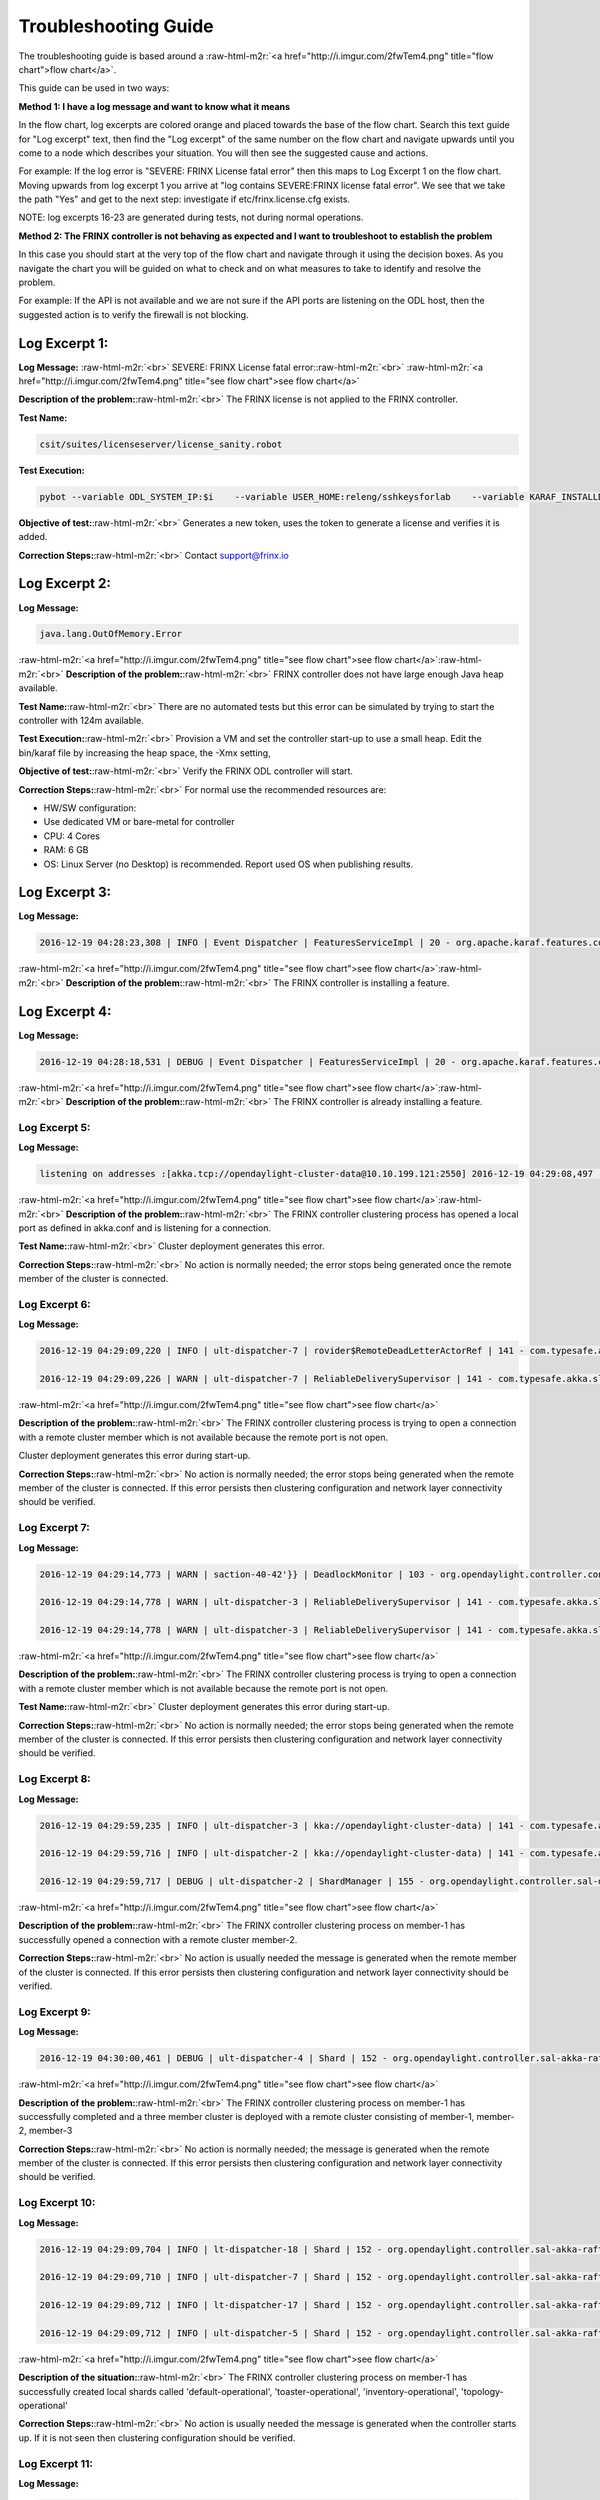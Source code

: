 .. role:: raw-html-m2r(raw)
   :format: html


Troubleshooting Guide
---------------------

The troubleshooting guide is based around a :raw-html-m2r:`<a href="http://i.imgur.com/2fwTem4.png" title="flow chart">flow chart</a>`.

This guide can be used in two ways:

**Method 1: I have a log message and want to know what it means**

In the flow chart, log excerpts are colored orange and placed towards the base of the flow chart. Search this text guide for "Log excerpt" text, then find the "Log excerpt" of the same number on the flow chart and navigate upwards until you come to a node which describes your situation. You will then see the suggested cause and actions.

For example: If the log error is "SEVERE: FRINX License fatal error" then this maps to Log Excerpt 1 on the flow chart. Moving upwards from log excerpt 1 you arrive at "log contains SEVERE:FRINX license fatal error". We see that we take the path "Yes" and get to the next step: investigate if etc/frinx.license.cfg exists.

NOTE: log excerpts 16-23 are generated during tests, not during normal operations.

**Method 2: The FRINX controller is not behaving as expected and I want to troubleshoot to establish the problem**

In this case you should start at the very top of the flow chart and navigate through it using the decision boxes. As you navigate the chart you will be guided on what to check and on what measures to take to identify and resolve the problem.

For example: If the API is not available and we are not sure if the API ports are listening on the ODL host, then the suggested action is to verify the firewall is not blocking.


.. raw:: html

   <!-- TOC START min:1 max:3 link:true update:true -->
   - [FRINX ODL Distribution: Troubleshooting Guide](#frinx-odl-distribution-troubleshooting-guide)
       - [Log Excerpt 1:](#log-excerpt-1)
       - [Log Excerpt 2:](#log-excerpt-2)
       - [Log Excerpt 3:](#log-excerpt-3)
       - [Log Excerpt 4:](#log-excerpt-4)
       - [Log Excerpt 5:](#log-excerpt-5)
       - [Log Excerpt 6:](#log-excerpt-6)
       - [Log Excerpt 7:](#log-excerpt-7)
       - [Log Excerpt 8:](#log-excerpt-8)
       - [Log Excerpt 9:](#log-excerpt-9)
       - [Log Excerpt 10:](#log-excerpt-10)
       - [Log Excerpt 11:](#log-excerpt-11)
       - [Log Excerpt 12:](#log-excerpt-12)
       - [Log Excerpt 13:](#log-excerpt-13)
       - [Log Excerpt 14:](#log-excerpt-14)
       - [Log Excerpt 15:](#log-excerpt-15)
       - [Log Excerpt 16:](#log-excerpt-16)
       - [Log Excerpt 17:](#log-excerpt-17)
       - [Log Excerpt 18:](#log-excerpt-18)
       - [Log Excerpt 19:](#log-excerpt-19)
       - [Log Excerpt 20:](#log-excerpt-20)
       - [Log Excerpt 21:](#log-excerpt-21)
       - [Log Excerpt 22:](#log-excerpt-22)
       - [Log Excerpt 23:](#log-excerpt-23)
       - [Log Excerpt 24:](#log-excerpt-24)

   <!-- TOC END -->



Log Excerpt 1:
~~~~~~~~~~~~~~

**Log Message:** :raw-html-m2r:`<br>`
SEVERE: FRINX License fatal error:\ :raw-html-m2r:`<br>`
:raw-html-m2r:`<a href="http://i.imgur.com/2fwTem4.png" title="see flow chart">see flow chart</a>`

**Description of the problem:**\ :raw-html-m2r:`<br>`
The FRINX license is not applied to the FRINX controller.

**Test Name:**

.. code-block::

   csit/suites/licenseserver/license_sanity.robot



**Test Execution:**

.. code-block::

   pybot --variable ODL_SYSTEM_IP:$i    --variable USER_HOME:releng/sshkeysforlab    --variable KARAF_INSTALLDIR:${KARAF_INSTALLDIR} --variable ODL_SYSTEM_USER:vagrant --variable ODL_SYSTEM_PROMPT:'$' --variable BUNDLEFOLDER:${BUNDLEFOLDER} --variable TIMEOUT:60  --variable REFRESH:5 ./csit/suites/licenseserver/license_sanity.robot`



**Objective of test:**\ :raw-html-m2r:`<br>`
Generates a new token, uses the token to generate a license and verifies it is added.

**Correction Steps:**\ :raw-html-m2r:`<br>`
Contact support@frinx.io

Log Excerpt 2:
~~~~~~~~~~~~~~

**Log Message:**

.. code-block::

   java.lang.OutOfMemory.Error



:raw-html-m2r:`<a href="http://i.imgur.com/2fwTem4.png" title="see flow chart">see flow chart</a>`\ :raw-html-m2r:`<br>`
**Description of the problem:**\ :raw-html-m2r:`<br>`
FRINX controller does not have large enough Java heap available.

**Test Name:**\ :raw-html-m2r:`<br>`
There are no automated tests but this error can be simulated by trying to start the controller with 124m available.

**Test Execution:**\ :raw-html-m2r:`<br>`
Provision a VM and set the controller start-up to use a small heap. Edit the bin/karaf file by increasing the heap space, the -Xmx setting,

**Objective of test:**\ :raw-html-m2r:`<br>`
Verify the FRINX ODL controller will start.

**Correction Steps:**\ :raw-html-m2r:`<br>`
For normal use the recommended resources are:


* HW/SW configuration:
* Use dedicated VM or bare-metal for controller
* CPU: 4 Cores
* RAM: 6 GB
* OS: Linux Server (no Desktop) is recommended. Report used OS when publishing results.

Log Excerpt 3:
~~~~~~~~~~~~~~

**Log Message:**

.. code-block::

   2016-12-19 04:28:23,308 | INFO | Event Dispatcher | FeaturesServiceImpl | 20 - org.apache.karaf.features.core - 3.0.3.13-frinxkaraf | Installing feature odl-config-all 0.4.4-Beryllium-SR4.4-frinxodl



:raw-html-m2r:`<a href="http://i.imgur.com/2fwTem4.png" title="see flow chart">see flow chart</a>`\ :raw-html-m2r:`<br>`
**Description of the problem:**\ :raw-html-m2r:`<br>`
The FRINX controller is installing a feature.

Log Excerpt 4:
~~~~~~~~~~~~~~

**Log Message:**

.. code-block::

   2016-12-19 04:28:18,531 | DEBUG | Event Dispatcher | FeaturesServiceImpl | 20 - org.apache.karaf.features.core - 3.0.3.13-frinxkaraf | Feature odl-yangtools-common with version 0.8.4-Beryllium-SR4.4-frinxodl is already being installed



:raw-html-m2r:`<a href="http://i.imgur.com/2fwTem4.png" title="see flow chart">see flow chart</a>`\ :raw-html-m2r:`<br>`
**Description of the problem:**\ :raw-html-m2r:`<br>`
The FRINX controller is already installing a feature.

Log Excerpt 5:
^^^^^^^^^^^^^^

**Log Message:**

.. code-block::

   listening on addresses :[akka.tcp://opendaylight-cluster-data@10.10.199.121:2550] 2016-12-19 04:29:08,497 | INFO | ult-dispatcher-6 | kka://opendaylight-cluster-data) | 141 - com.typesafe.akka.slf4j - 2.3.14 | Cluster Node [akka.tcp://opendaylight-cluster-data@10.10.199.121:2550] - Starting up...



:raw-html-m2r:`<a href="http://i.imgur.com/2fwTem4.png" title="see flow chart">see flow chart</a>`\ :raw-html-m2r:`<br>`
**Description of the problem:**\ :raw-html-m2r:`<br>`
The FRINX controller clustering process has opened a local port as defined in akka.conf and is listening for a connection.

**Test Name:**\ :raw-html-m2r:`<br>`
Cluster deployment generates this error.

**Correction Steps:**\ :raw-html-m2r:`<br>`
No action is normally needed; the error stops being generated once the remote member of the cluster is connected.

Log Excerpt 6:
^^^^^^^^^^^^^^

**Log Message:**

.. code-block::

   2016-12-19 04:29:09,220 | INFO | ult-dispatcher-7 | rovider$RemoteDeadLetterActorRef | 141 - com.typesafe.akka.slf4j - 2.3.14 | Message [akka.cluster.InternalClusterAction$InitJoin$] from Actor[akka://opendaylight-cluster-data/system/cluster/core/daemon/firstSeedNodeProcess-1###1308405232] to Actor[akka://opendaylight-cluster-data/deadLetters] was not delivered. [1] dead letters encountered. This logging can be turned off or adjusted with configuration settings 'akka.log-dead-letters' and 'akka.log-dead-letters-during-shutdown'.

   2016-12-19 04:29:09,226 | WARN | ult-dispatcher-7 | ReliableDeliverySupervisor | 141 - com.typesafe.akka.slf4j - 2.3.14 | Association with remote system [akka.tcp://opendaylight-cluster-data@10.10.199.150:2550] has failed, address is now gated for [5000] ms. Reason: [Association failed with [akka.tcp://opendaylight-cluster-data@10.10.199.150:2550]] Caused by: [Connection refused: /10.10.199.150:2550]



:raw-html-m2r:`<a href="http://i.imgur.com/2fwTem4.png" title="see flow chart">see flow chart</a>`

**Description of the problem:**\ :raw-html-m2r:`<br>`
The FRINX controller clustering process is trying to open a connection with a remote cluster member which is not available because the remote port is not open.

Cluster deployment generates this error during start-up.

**Correction Steps:**\ :raw-html-m2r:`<br>`
No action is normally needed; the error stops being generated when the remote member of the cluster is connected. If this error persists then clustering configuration and network layer connectivity should be verified.

Log Excerpt 7:
^^^^^^^^^^^^^^

**Log Message:**

.. code-block::

   2016-12-19 04:29:14,773 | WARN | saction-40-42'}} | DeadlockMonitor | 103 - org.opendaylight.controller.config-manager - 0.4.4.Beryllium-SR4_4-frinxodl | ModuleIdentifier{factoryName='cluster-admin-provider', instanceName='cluster-admin-provider'} did not finish after 9976 ms

   2016-12-19 04:29:14,778 | WARN | ult-dispatcher-3 | ReliableDeliverySupervisor | 141 - com.typesafe.akka.slf4j - 2.3.14 | Association with remote system [akka.tcp://opendaylight-cluster-data@10.10.199.202:2550] has failed, address is now gated for [5000] ms. Reason: [Association failed with [akka.tcp://opendaylight-cluster-data@10.10.199.202:2550]] Caused by: [Connection refused: /10.10.199.202:2550]

   2016-12-19 04:29:14,778 | WARN | ult-dispatcher-3 | ReliableDeliverySupervisor | 141 - com.typesafe.akka.slf4j - 2.3.14 | Association with remote system [akka.tcp://opendaylight-cluster-data@10.10.199.150:2550] has failed, address is now gated for [5000] ms. Reason: [Association failed with [akka.tcp://opendaylight-cluster-data@10.10.199.150:2550]] Caused by: [Connection refused: /10.10.199.150:2550] **Description of the problem: **



:raw-html-m2r:`<a href="http://i.imgur.com/2fwTem4.png" title="see flow chart">see flow chart</a>`

**Description of the problem:**\ :raw-html-m2r:`<br>`
The FRINX controller clustering process is trying to open a connection with a remote cluster member which is not available because the remote port is not open.

**Test Name:**\ :raw-html-m2r:`<br>`
Cluster deployment generates this error during start-up.

**Correction Steps:**\ :raw-html-m2r:`<br>`
No action is normally needed; the error stops being generated when the remote member of the cluster is connected. If this error persists then clustering configuration and network layer connectivity should be verified.

Log Excerpt 8:
^^^^^^^^^^^^^^

**Log Message:**

.. code-block::

   2016-12-19 04:29:59,235 | INFO | ult-dispatcher-3 | kka://opendaylight-cluster-data) | 141 - com.typesafe.akka.slf4j - 2.3.14 | Cluster Node [akka.tcp://opendaylight-cluster-data@10.10.199.121:2550] - Node [akka.tcp://opendaylight-cluster-data@10.10.199.202:2550] is JOINING, roles [member-2]

   2016-12-19 04:29:59,716 | INFO | ult-dispatcher-2 | kka://opendaylight-cluster-data) | 141 - com.typesafe.akka.slf4j - 2.3.14 | Cluster Node [akka.tcp://opendaylight-cluster-data@10.10.199.121:2550] - Leader is moving node [akka.tcp://opendaylight-cluster-data@10.10.199.202:2550] to [Up]

   2016-12-19 04:29:59,717 | DEBUG | ult-dispatcher-2 | ShardManager | 155 - org.opendaylight.controller.sal-distributed-datastore - 1.3.4.Beryllium-SR4_4-frinxodl | shard-manager-operational: Received MemberUp: memberName: member-2, address: akka.tcp://opendaylight-cluster-data@10.10.199.202:2550 **Description of the problem: **



:raw-html-m2r:`<a href="http://i.imgur.com/2fwTem4.png" title="see flow chart">see flow chart</a>`

**Description of the problem:**\ :raw-html-m2r:`<br>`
The FRINX controller clustering process on member-1 has successfully opened a connection with a remote cluster member-2.

**Correction Steps:**\ :raw-html-m2r:`<br>`
No action is usually needed the message is generated when the remote member of the cluster is connected. If this error persists then clustering configuration and network layer connectivity should be verified.

Log Excerpt 9:
^^^^^^^^^^^^^^

**Log Message:**

.. code-block::

   2016-12-19 04:30:00,461 | DEBUG | ult-dispatcher-4 | Shard | 152 - org.opendaylight.controller.sal-akka-raft - 1.3.4.Beryllium-SR4_4-frinxodl | member-1-shard-default-operational (Leader): Election: Leader has following peers: [member-3-shard-default-operational, member-2-shard-default-operational]



:raw-html-m2r:`<a href="http://i.imgur.com/2fwTem4.png" title="see flow chart">see flow chart</a>`

**Description of the problem:**\ :raw-html-m2r:`<br>`
The FRINX controller clustering process on member-1 has successfully completed and a three member cluster is deployed with a remote cluster consisting of member-1, member-2, member-3

**Correction Steps:**\ :raw-html-m2r:`<br>`
No action is normally needed; the message is generated when the remote member of the cluster is connected. If this error persists then clustering configuration and network layer connectivity should be verified.

Log Excerpt 10:
^^^^^^^^^^^^^^^

**Log Message:**

.. code-block::

   2016-12-19 04:29:09,704 | INFO | lt-dispatcher-18 | Shard | 152 - org.opendaylight.controller.sal-akka-raft - 1.3.4.Beryllium-SR4_4-frinxodl | Shard created : member-1-shard-default-operational, persistent : false

   2016-12-19 04:29:09,710 | INFO | ult-dispatcher-7 | Shard | 152 - org.opendaylight.controller.sal-akka-raft - 1.3.4.Beryllium-SR4_4-frinxodl | Shard created : member-1-shard-toaster-operational, persistent : false

   2016-12-19 04:29:09,712 | INFO | lt-dispatcher-17 | Shard | 152 - org.opendaylight.controller.sal-akka-raft - 1.3.4.Beryllium-SR4_4-frinxodl | Shard created : member-1-shard-inventory-operational, persistent : false

   2016-12-19 04:29:09,712 | INFO | ult-dispatcher-5 | Shard | 152 - org.opendaylight.controller.sal-akka-raft - 1.3.4.Beryllium-SR4_4-frinxodl | Shard created : member-1-shard-topology-operational, persistent : false



:raw-html-m2r:`<a href="http://i.imgur.com/2fwTem4.png" title="see flow chart">see flow chart</a>`

**Description of the situation:**\ :raw-html-m2r:`<br>`
The FRINX controller clustering process on member-1 has successfully created local shards called 'default-operational', 'toaster-operational', 'inventory-operational', 'topology-operational'

**Correction Steps:**\ :raw-html-m2r:`<br>`
No action is usually needed the message is generated when the controller starts up. If it is not seen then clustering configuration should be verified.

Log Excerpt 11:
^^^^^^^^^^^^^^^

**Log Message:**

.. code-block::

   2016-12-19 04:30:00,462 | INFO | ult-dispatcher-4 | ShardManager | 155 - org.opendaylight.controller.sal-distributed-datastore - 1.3.4.Beryllium-SR4_4-frinxodl | shard-manager-operational: All Shards are ready - data store operational is ready, available count is 1



:raw-html-m2r:`<a href="http://i.imgur.com/2fwTem4.png" title="see flow chart">see flow chart</a>`

**Description of the situation:**\ :raw-html-m2r:`<br>`
The FRINX controller clustering process on member-1 has successfully created local shards and registered them in the operational datastore.

**Test Name:**\ :raw-html-m2r:`<br>`
There is no test specifically for this message; cluster deployment generates this log message during start-up of the 3-node cluster.

**Correction Steps:**\ :raw-html-m2r:`<br>`
No action is usually needed the message is generated when the controller starts up. If it is not seen then clustering configuration should be verified.

Log Excerpt 12:
^^^^^^^^^^^^^^^

**Log Message:**

.. code-block::

   2016-12-19 04:30:10,745 | INFO | ult-dispatcher-2 | ShardManager | 155 - org.opendaylight.controller.sal-distributed-datastore - 1.3.4.Beryllium-SR4_4-frinxodl | shard-manager-config: All Shards are ready - data store config is ready, available count is 1



:raw-html-m2r:`<a href="http://i.imgur.com/2fwTem4.png" title="see flow chart">see flow chart</a>`

**Description of the situation:**\ :raw-html-m2r:`<br>`
The FRINX controller clustering process on member-1 has successfully created local shards and registered them in the configurational datastore.

**Correction Steps:**\ :raw-html-m2r:`<br>`
The message is generated when the controller starts up. If it is not seen then clustering configuration should be verified.

Log Excerpt 13:
^^^^^^^^^^^^^^^

**Log Message:**

.. code-block::

   2016-11-08 08:02:46,399 | WARN | ult-dispatcher-5 | ClusterCoreDaemon | 148 - com.typesafe.akka.slf4j - 2.3.14 | Cluster Node [akka.tcp://opendaylight-cluster-data@10.10.199.243:2550] - Marking node(s) as UNREACHABLE [Member(address = akka.tcp://opendaylight-cluster-data@10.10.199.220:2550, status = Up)]

   2016-11-08 08:02:46,400 | DEBUG | ult-dispatcher-5 | ShardManager | 162 - org.opendaylight.controller.sal-distributed-datastore - 1.3.4.Beryllium-SR4_2-frinxodl-SNAPSHOT | Received UnreachableMember: memberName member-3, address: akka.tcp://opendaylight-cluster-data@10.10.199.220:2550

   2016-11-08 08:02:46,400 | DEBUG | ult-dispatcher-5 | ShardManager | 162 - org.opendaylight.controller.sal-distributed-datastore - 1.3.4.Beryllium-SR4_2-frinxodl-SNAPSHOT | Marking Leader member-3-shard-default-operational as unavailable.

   2016-11-08 08:02:46,400 | DEBUG | ult-dispatcher-5 | ShardManager | 162 - org.opendaylight.controller.sal-distributed-datastore - 1.3.4.Beryllium-SR4_2-frinxodl-SNAPSHOT | Received UnreachableMember: memberName member-3, address: akka.tcp://opendaylight-cluster-data@10.10.199.220:2550

   2016-11-08 08:02:46,400 | INFO | ult-dispatcher-5 | EntityOwnershipShard | 159 - org.opendaylight.controller.sal-akka-raft - 1.3.4.Beryllium-SR4_2-frinxodl-SNAPSHOT | member-1-shard-entity-ownership-operational: onPeerDown: PeerDown [memberName=member-3, peerId=member-3-shard-entity-ownership-operational]

   2016-11-08 08:02:46,473 | WARN | ult-dispatcher-4 | ReliableDeliverySupervisor | 148 - com.typesafe.akka.slf4j - 2.3.14 | Association with remote system [akka.tcp://opendaylight-cluster-data@10.10.199.220:2550] has failed, address is now gated for [5000] ms. Reason: [Association failed with [akka.tcp://opendaylight-cluster-data@10.10.199.220:2550]] Caused by: [Connection refused: /10.10.199.220:2550]



:raw-html-m2r:`<a href="http://i.imgur.com/2fwTem4.png" title="see flow chart">see flow chart</a>`

**Description of the situation:**\ :raw-html-m2r:`<br>`
The FRINX controller on member-1 has detected that the member-3 has become unavailable.

**Test Name:**\ :raw-html-m2r:`<br>`
This message is generated in many isolation tests and network errors.

csit/suites/netconf/single_node/netopeer.robot

**Test Execution:**

.. code-block::

       pybot -x junit.xml --removekeywords wuks  -v \
       BUNDLEFOLDER:${BUNDLEFOLDER} -v WORKSPACE:${WORKSPACE} -v BUNDLE_URL: -v \
       JAVA_HOME:${JAVA_HOME} -v NEXUSURL_PREFIX: -v JDKVERSION:${JDKVERSION} -v \
       ODL_STREAM:${ODL_STREAM} -v CONTROLLER:${ODL_SYSTEM_1_IP} -v \
       CONTROLLER1:${ODL_SYSTEM_2_IP} -v CONTROLLER2:${ODL_SYSTEM_3_IP} -v \
       ODL_SYSTEM_IP:${ODL_SYSTEM_1_IP} -v ODL_SYSTEM_1_IP:${ODL_SYSTEM_1_IP} -v \
       ODL_SYSTEM_2_IP:${ODL_SYSTEM_2_IP} -v ODL_SYSTEM_3_IP:${ODL_SYSTEM_3_IP} -v \
       NUM_ODL_SYSTEM:${NUM_ODL_SYSTEM} -v CONTROLLER_USER:${CONTROLLER_USER} -v \
       ODL_SYSTEM_USER:${ODL_SYSTEM_USER} -v TOOLS_SYSTEM_IP:${TOOLS_SYSTEM_IP} -v \
       TOOLS_SYSTEM_1_IP:${TOOLS_SYSTEM_IP} -v NUM_TOOLS_SYSTEM:${NUM_TOOLS_SYSTEM} \
       -v TOOLS_SYSTEM_USER:${TOOLS_SYSTEM_USER} -v MININET:${TOOLS_SYSTEM_IP} -v MININET1: \
       -v MININET2: -v MININET_USER:${MININET_USER} -v USER_HOME:${USER_HOME} -v \
       ODL_SYSTEM_PROMPT:'$' -v USE_NETCONF_CONNECTOR:${USE_NETCONF_CONNECTOR} -v  \
       BUNDLE_URL:${BUNDLE_URL} -v ODL_HOST:${ODL_SYSTEM_1_IP} -v ODL_HOST_2:${ODL_SYSTEM_2_IP} -v  ODL_HOST_3:${ODL_SYSTEM_3_IP} -v \
       TOOLS_SYSTEM_PROMPT:'$' -v \
       BINARY_REPOSITORY_USER:${BINARY_REPOSITORY_USER} -v \
       BINARY_REPOSITORY_PASSWORD:${BINARY_REPOSITORY_PASSWORD} \
       csit/suites/netconf/single_node/netopeer.robot



**Objective of test:**\ :raw-html-m2r:`<br>`
Verify that a FRINX controller 3 member cluster can recover from an outage of one node.

**Correction Steps:**\ :raw-html-m2r:`<br>`
If a member is down, in this example it is member-3 at '10.10.199.220' then use the troubleshooting chart to investigate (start at the top).

Log Excerpt 14:
^^^^^^^^^^^^^^^

**Log Message:**

.. code-block::

   2016-11-08 08:03:30,525 | INFO | lt-dispatcher-17 | kka://opendaylight-cluster-data) | 148 - com.typesafe.akka.slf4j - 2.3.14 | Cluster Node [akka.tcp://opendaylight-cluster-data@10.10.199.243:2550] - Node [akka.tcp://opendaylight-cluster-data@10.10.199.220:2550] is JOINING, roles [member-3]

   2016-11-08 08:03:31,110 | INFO | ult-dispatcher-2 | Shard | 159 - org.opendaylight.controller.sal-akka-raft - 1.3.4.Beryllium-SR4_2-frinxodl-SNAPSHOT | member-1-shard-default-operational: Initiating snapshot capture CaptureSnapshot [lastAppliedIndex=2, lastAppliedTerm=1, lastIndex=2, lastTerm=1, installSnapshotInitiated=true, replicatedToAllIndex=-1, replicatedToAllTerm=-1, unAppliedEntries size=0] to install on member-3-shard-default-operational



:raw-html-m2r:`<a href="http://i.imgur.com/2fwTem4.png" title="see flow chart">see flow chart</a>`

**Description of the situation:**\ :raw-html-m2r:`<br>`
The FRINX controller on member-1 has detected that the member-3 has become available after an outage.

**Test Name:**\ :raw-html-m2r:`<br>`
This message is generated in many isolation tests and network errors. The tests suites are located in the folder:

csit/suites/netconf/clustering

**Test Execution:**

.. code-block::

   BUNDLEFOLDER:${BUNDLEFOLDER} -v WORKSPACE:${WORKSPACE} -v BUNDLE_URL: -v JAVA_HOME:${JAVA_HOME} -v NEXUSURL_PREFIX: -v JDKVERSION:${JDKVERSION} -v ODL_STREAM:${ODL_STREAM} -v CONTROLLER:${ODL_SYSTEM_1_IP} -v CONTROLLER1:${ODL_SYSTEM_2_IP} -v CONTROLLER2:${ODL_SYSTEM_3_IP} -v ODL_SYSTEM_IP:${ODL_SYSTEM_1_IP} -v ODL_SYSTEM_1_IP:${ODL_SYSTEM_1_IP} -v ODL_SYSTEM_2_IP:${ODL_SYSTEM_2_IP} -v ODL_SYSTEM_3_IP:${ODL_SYSTEM_3_IP} -v NUM_ODL_SYSTEM:${NUM_ODL_SYSTEM} -v CONTROLLER_USER:${CONTROLLER_USER} -v ODL_SYSTEM_USER:${ODL_SYSTEM_USER} -v TOOLS_SYSTEM_IP:${TOOLS_SYSTEM_IP} -v TOOLS_SYSTEM_1_IP:${TOOLS_SYSTEM_IP} -v NUM_TOOLS_SYSTEM:${NUM_TOOLS_SYSTEM} -v TOOLS_SYSTEM_USER:${TOOLS_SYSTEM_USER} -v MININET:${TOOLS_SYSTEM_IP} -v MININET1: -v MININET2: -v MININET_USER:${MININET_USER} -v USER_HOME:${USER_HOME} -v ODL_SYSTEM_PROMPT:'$' -v USE_NETCONF_CONNECTOR:${USE_NETCONF_CONNECTOR} -v BUNDLE_URL:${BUNDLE_URL} -v ODL_HOST:${ODL_SYSTEM_1_IP} -v ODL_HOST_2:${ODL_SYSTEM_2_IP} -v ODL_HOST_3:${ODL_SYSTEM_3_IP} -v TOOLS_SYSTEM_PROMPT:'$' -v BINARY_REPOSITORY_USER:${BINARY_REPOSITORY_USER} -v BINARY_REPOSITORY_PASSWORD:${BINARY_REPOSITORY_PASSWORD} csit/suites/netconf/clustering/netopeer_for_cluster.robot



**Objective of test:**\ :raw-html-m2r:`<br>`
Verify that a netconf connection between a netopeer device a FRINX ODL controller 3 member cluster can recover from an outage of one node.

**Correction Steps:**\ :raw-html-m2r:`<br>`
If a member was down and has recovered, investigate the system logs of the machine hosting OLD to confirm that the outage was intended.

Log Excerpt 15:
^^^^^^^^^^^^^^^

**Log Message:**

.. code-block::

   2016-12-20 13:39:25,377 | DEBUG | on-dispatcher-44 | taTreeNotificationPublisherActor | 151 - org.opendaylight.controller.sal-clustering-commons - 1.3.4.Beryllium-SR4_4-frinxodl | member-2-shard-car-config: Elapsed time for generation of change events for member-2-shard-car-config-DCL-publisher: 180.1 μs



:raw-html-m2r:`<a href="http://i.imgur.com/2fwTem4.png" title="see flow chart">see flow chart</a>`

**Description of the situation:**\ :raw-html-m2r:`<br>`
Test suites are run to verify cluster operation. The files akka.conf, modules.conf and modules-shards.conf must be updated first.

**Test Names:**\ :raw-html-m2r:`<br>`
/csit/suites/controller/Clustering_Datastore/cluster_ready.robot\ :raw-html-m2r:`<br>`
/csit/suites/controller/Clustering_Datastore/car_failover_crud.robot

**Test Execution:**

.. code-block::

       pybot --removekeywords wuks -c critical -v BUNDLEFOLDER:distribution-karaf-1.4.1.frinx -v WORKSPACE:/tmp/frinx -v BUNDLE_URL: -v JAVA_HOME:/opt/jdk1.8.0_65 -v NEXUSURL_PREFIX: -v JDKVERSION:1.8.0_65 -v ODL_STREAM:beryllium -v CONTROLLER:10.10.199.245 -v CONTROLLER1:10.10.199.131 -v CONTROLLER2:10.10.199.21 -v ODL_SYSTEM_IP:10.10.199.245 -v ODL_SYSTEM_1_IP:10.10.199.245 -v ODL_SYSTEM_2_IP:10.10.199.131 -v ODL_SYSTEM_3_IP:10.10.199.21 -v NUM_ODL_SYSTEM:3 -v CONTROLLER_USER:vagrant -v ODL_SYSTEM_USER:vagrant -v TOOLS_SYSTEM_IP:10.10.199.38 -v TOOLS_SYSTEM_1_IP:10.10.199.38 -v NUM_TOOLS_SYSTEM:1 -v TOOLS_SYSTEM_USER:vagrant -v MININET:10.10.199.38 -v MININET1: -v MININET2: -v MININET_USER: -v USER_HOME:releng/sshkeysforlab/ -v USE_NETCONF_CONNECTOR:True -v 'ODL_SYSTEM_PROMPT:$' -v BUNDLE_URL:https://artifactory.frinx.io/artifactory/frinx-releases/org/opendaylight/ -v UPSTREAM_ODL_VERSION:1.0.3-Beryllium-SR3.1-frinxodl -v 'TOOLS_SYSTEM_PROMPT:$' -v BINARY_REPOSITORY_USER:robotuser -v BINARY_REPOSITORY_PASSWORD:f04lyLJsHnWMw1Yb91G2 -v NEXUS_FALLBACK_URL:HTTPS://ARTIFACTORY.FRINX.IO/ARTIFACTORY/FRINX-SNAPSHOTS/ORG/OPENDAYLIGHT/ -v USER_HOME:releng/sshkeysforlab/ --xunit xunit.xml csit/suites/controller/Clustering_Datastore/car_failover_crud.robot



**Objective of test:**\ :raw-html-m2r:`<br>`
Verifies that the cluster is ready to run further tests. Suite mixing basic operations with restart of car Leader. This test kills the current leader of the "car" shard and then executes CRD operations on the new leader and a new follower. The killed member is brought back.

**Correction Steps:**\ :raw-html-m2r:`<br>`
Failure of these test suites indicates that clustering functionality is impaired. Verify the test setup and test environment are correctly configured then raise a bug report.

Log Excerpt 16:
^^^^^^^^^^^^^^^

**Log Message:**

.. code-block::

   2016-12-20 13:54:12,963 | DEBUG | qtp1600092363-62 | TransactionProxy | 155 - org.opendaylight.controller.sal-distributed-datastore - 1.3.4.Beryllium-SR4_4-frinxodl | Tx member-1-txn-3-1482260052963 DataExists /(urn:opendaylight:params:xml:ns:yang:controller:config:sal-clustering-it:car?revision=2014-08-18)cars

   2016-12-20 13:54:12,963 | DEBUG | qtp1600092363-62 | bstractTransactionContextFactory | 155 - org.opendaylight.controller.sal-distributed-datastore - 1.3.4.Beryllium-SR4_4-frinxodl | Tx member-1-txn-3-1482260052963: Found primary ActorSelection[Anchor(akka://opendaylight-cluster-data/), Path(/user/shardmanager-config/member-1-shard-car-config###1945916102)] for shard car

   2016-12-20 13:54:12,963 | DEBUG | qtp1600092363-62 | bstractTransactionContextFactory | 155 - org.opendaylight.controller.sal-distributed-datastore - 1.3.4.Beryllium-SR4_4-frinxodl | Tx member-1-txn-3-1482260052963 - Creating local component for shard car using factory org.opendaylight.controller.cluster.datastore.LocalTransactionFactoryImpl@4019a911

   2016-12-20 13:54:12,965 | DEBUG | qtp1600092363-62 | TransactionProxy | 155 - org.opendaylight.controller.sal-distributed-datastore - 1.3.4.Beryllium-SR4_4-frinxodl | Tx member-1-txn-3-1482260052963 executeModification DeleteModification /(urn:opendaylight:params:xml:ns:yang:controller:config:sal-clustering-it:car?revision=2014-08-18)cars

   2016-12-20 13:54:12,965 | DEBUG | qtp1600092363-62 | TransactionProxy | 155 - org.opendaylight.controller.sal-distributed-datastore - 1.3.4.Beryllium-SR4_4-frinxodl | Tx member-1-txn-3-1482260052963 Readying 1 components for commit

   2016-12-20 13:54:12,965 | DEBUG | qtp1600092363-62 | TransactionProxy | 155 - org.opendaylight.controller.sal-distributed-datastore - 1.3.4.Beryllium-SR4_4-frinxodl | Tx member-1-txn-3-1482260052963 Readying transaction for shard car

   2016-12-20 13:54:12,965 | DEBUG | qtp1600092363-62 | AbstractTransactionContext | 155 - org.opendaylight.controller.sal-distributed-datastore - 1.3.4.Beryllium-SR4_4-frinxodl | Total modifications on Tx member-1-txn-3-1482260052963 = [ 1 ]



:raw-html-m2r:`<a href="http://i.imgur.com/2fwTem4.png" title="see flow chart">see flow chart</a>`

**Description of the situation:**\ :raw-html-m2r:`<br>`
Test suites are run to verify cluster operation. The files akka.conf, modules.conf and modules-shards.conf must be updated first.

**Test Names:**\ :raw-html-m2r:`<br>`
/csit/suites/controller/Clustering_Datastore/cluster_ready.robot\ :raw-html-m2r:`<br>`
/csit/suites/controller/Clustering_Datastore/car_persistence_recovery.robot

**Test Execution:**

.. code-block::

       pybot --removekeywords wuks -c critical -v BUNDLEFOLDER:distribution-karaf-1.4.1.frinx -v WORKSPACE:/tmp/frinx -v BUNDLE_URL: -v JAVA_HOME:/opt/jdk1.8.0_65 -v NEXUSURL_PREFIX: -v JDKVERSION:1.8.0_65 -v ODL_STREAM:beryllium -v CONTROLLER:10.10.199.245 -v CONTROLLER1:10.10.199.131 -v CONTROLLER2:10.10.199.21 -v ODL_SYSTEM_IP:10.10.199.245 -v ODL_SYSTEM_1_IP:10.10.199.245 -v ODL_SYSTEM_2_IP:10.10.199.131 -v ODL_SYSTEM_3_IP:10.10.199.21 -v NUM_ODL_SYSTEM:3 -v CONTROLLER_USER:vagrant -v ODL_SYSTEM_USER:vagrant -v TOOLS_SYSTEM_IP:10.10.199.38 -v TOOLS_SYSTEM_1_IP:10.10.199.38 -v NUM_TOOLS_SYSTEM:1 -v TOOLS_SYSTEM_USER:vagrant -v MININET:10.10.199.38 -v MININET1: -v MININET2: -v MININET_USER: -v USER_HOME:releng/sshkeysforlab/ -v USE_NETCONF_CONNECTOR:True -v 'ODL_SYSTEM_PROMPT:$' -v BUNDLE_URL:https://artifactory.frinx.io/artifactory/frinx-releases/org/opendaylight/ -v UPSTREAM_ODL_VERSION:1.0.3-Beryllium-SR3.1-frinxodl -v 'TOOLS_SYSTEM_PROMPT:$' -v BINARY_REPOSITORY_USER:robotuser -v BINARY_REPOSITORY_PASSWORD:f04lyLJsHnWMw1Yb91G2 -v NEXUS_FALLBACK_URL:HTTPS://ARTIFACTORY.FRINX.IO/ARTIFACTORY/FRINX-SNAPSHOTS/ORG/OPENDAYLIGHT/ -v USER_HOME:releng/sshkeysforlab/ --xunit xunit.xml csit/suites/controller/Clustering_Datastore/car_persistence_recovery.robot



**Objective of test:**\ :raw-html-m2r:`<br>`
Verifies that the cluster is ready to run further tests. This test restarts all controllers to verify recovery of car data from persistence

**Correction Steps:**\ :raw-html-m2r:`<br>`
Failure of these test suites indicates that clustering functionality is impaired. Verify the test setup and test environment are correctly configured then raise a bug report.

Log Excerpt 17:
^^^^^^^^^^^^^^^

**Log Message:**

.. code-block::

   2016-12-20 14:05:34,646 | DEBUG | ult-dispatcher-5 | Shard | 152 - org.opendaylight.controller.sal-akka-raft - 1.3.4.Beryllium-SR4_4-frinxodl | member-1-shard-topology-config (Leader): handleAppendEntriesReply from member-2-shard-topology-config: applying to log - commitIndex: 13, lastAppliedIndex: 12

   2016-12-20 14:05:34,646 | DEBUG | ult-dispatcher-5 | Shard | 152 - org.opendaylight.controller.sal-akka-raft - 1.3.4.Beryllium-SR4_4-frinxodl | member-1-shard-topology-config (Leader): Setting last applied to 13

   2016-12-20 14:05:34,646 | DEBUG | ult-dispatcher-5 | Shard | 152 - org.opendaylight.controller.sal-akka-raft - 1.3.4.Beryllium-SR4_4-frinxodl | member-1-shard-topology-config: fakeSnapshot purging log to 12 for term 4

   2016-12-20 14:05:34,646 | DEBUG | ult-dispatcher-5 | Shard | 152 - org.opendaylight.controller.sal-akka-raft - 1.3.4.Beryllium-SR4_4-frinxodl | member-1-shard-topology-config (Leader): Checking sendAppendEntries for follower member-2-shard-topology-config: active: true, followerNextIndex: 14, leaderLastIndex: 13, leaderSnapShotIndex: 12



:raw-html-m2r:`<a href="http://i.imgur.com/2fwTem4.png" title="see flow chart">see flow chart</a>`

**Description of the situation:**\ :raw-html-m2r:`<br>`
Test suites are run to verify cluster operation. The files akka.conf, modules.conf and modules-shards.conf must be updated first.

**Test Names:**\ :raw-html-m2r:`<br>`
/csit/suites/controller/Clustering_Datastore/cluster_ready.robot\ :raw-html-m2r:`<br>`
/csit/suites/controller/Clustering_Datastore/car_outage_corners.robot

**Test Execution:**

.. code-block::

       pybot --removekeywords wuks -c critical -v BUNDLEFOLDER:distribution-karaf-1.4.1.frinx -v WORKSPACE:/tmp/frinx -v BUNDLE_URL: -v JAVA_HOME:/opt/jdk1.8.0_65 -v NEXUSURL_PREFIX: -v JDKVERSION:1.8.0_65 -v ODL_STREAM:beryllium -v CONTROLLER:10.10.199.245 -v CONTROLLER1:10.10.199.131 -v CONTROLLER2:10.10.199.21 -v ODL_SYSTEM_IP:10.10.199.245 -v ODL_SYSTEM_1_IP:10.10.199.245 -v ODL_SYSTEM_2_IP:10.10.199.131 -v ODL_SYSTEM_3_IP:10.10.199.21 -v NUM_ODL_SYSTEM:3 -v CONTROLLER_USER:vagrant -v ODL_SYSTEM_USER:vagrant -v TOOLS_SYSTEM_IP:10.10.199.38 -v TOOLS_SYSTEM_1_IP:10.10.199.38 -v NUM_TOOLS_SYSTEM:1 -v TOOLS_SYSTEM_USER:vagrant -v MININET:10.10.199.38 -v MININET1: -v MININET2: -v MININET_USER: -v USER_HOME:releng/sshkeysforlab/ -v USE_NETCONF_CONNECTOR:True -v 'ODL_SYSTEM_PROMPT:$' -v BUNDLE_URL:https://artifactory.frinx.io/artifactory/frinx-releases/org/opendaylight/ -v UPSTREAM_ODL_VERSION:1.0.3-Beryllium-SR3.1-frinxodl -v 'TOOLS_SYSTEM_PROMPT:$' -v BINARY_REPOSITORY_USER:robotuser -v BINARY_REPOSITORY_PASSWORD:f04lyLJsHnWMw1Yb91G2 -v NEXUS_FALLBACK_URL:HTTPS://ARTIFACTORY.FRINX.IO/ARTIFACTORY/FRINX-SNAPSHOTS/ORG/OPENDAYLIGHT/ -v USER_HOME:releng/sshkeysforlab/ --xunit xunit.xml csit/suites/controller/Clustering_Datastore/car_outage_corners.robot



**Objective of test:**\ :raw-html-m2r:`<br>`
Cluster suite for testing minimal and sum-minimal member population behavior. This test kills majority of the followers and verifies car addition is not possible, then resumes single follower (first from original list) and checks that addition works. Then remaining members are brought up. Leader member is always up and assumed to remain Leading during the whole suite run.

**Correction Steps:**\ :raw-html-m2r:`<br>`
Failure of these test suites indicates that clustering functionality is impaired. Verify the test setup and test environment are correctly configured then raise a bug report.

Log Excerpt 18:
^^^^^^^^^^^^^^^

**Log Message:**

.. code-block::

   2016-12-20 14:14:50,960 | DEBUG | on-dispatcher-44 | taTreeNotificationPublisherActor | 151 - org.opendaylight.controller.sal-clustering-commons - 1.3.4.Beryllium-SR4_4-frinxodl | Actor created Actor[akka://opendaylight-cluster-data/user/shardmanager-config/member-1-shard-car-config/member-1-shard-car-config-DCL-publisher###1237366541]

   2016-12-20 14:14:50,960 | DEBUG | on-dispatcher-44 | taTreeNotificationPublisherActor | 151 - org.opendaylight.controller.sal-clustering-commons - 1.3.4.Beryllium-SR4_4-frinxodl | member-1-shard-car-config: Elapsed time for generation of change events for member-1-shard-car-config-DCL-publisher: 40.37 μs

   2016-12-20 14:15:11,260 | DEBUG | ternal.Finalizer | RemoteTransactionContext | 155 - org.opendaylight.controller.sal-distributed-datastore - 1.3.4.Beryllium-SR4_4-frinxodl | Tx member-1-txn-3-1482261279118 closeTransaction called

   2016-12-20 14:15:11,260 | DEBUG | ternal.Finalizer | ActorContext | 155 - org.opendaylight.controller.sal-distributed-datastore - 1.3.4.Beryllium-SR4_4-frinxodl | Sending message class org.opendaylight.controller.protobuff.messages.transaction.ShardTransactionMessages$CloseTransaction to ActorSelection[Anchor(akka.tcp://opendaylight-cluster-data@10.10.199.21:2550/), Path(/user/shardmanager-config/member-3-shard-car-people-config/shard-member-1-txn-3-1482261279118###86474125)]



:raw-html-m2r:`<a href="http://i.imgur.com/2fwTem4.png" title="see flow chart">see flow chart</a>`

**Description of the situation:**\ :raw-html-m2r:`<br>`
Test suites are run to verify cluster operation. The files akka.conf, modules.conf and modules-shards.conf must be updated first.

**Test Names:**

/csit/suites/controller/Clustering_Datastore/cluster_ready.robot\ :raw-html-m2r:`<br>`
/csit/suites/controller/Clustering_Datastore/car_outage_corners.robot

**Test Execution:**

.. code-block::

       pybot --removekeywords wuks -c critical -v BUNDLEFOLDER:distribution-karaf-1.4.1.frinx -v WORKSPACE:/tmp/frinx -v BUNDLE_URL: -v JAVA_HOME:/opt/jdk1.8.0_65 -v NEXUSURL_PREFIX: -v JDKVERSION:1.8.0_65 -v ODL_STREAM:beryllium -v CONTROLLER:10.10.199.245 -v CONTROLLER1:10.10.199.131 -v CONTROLLER2:10.10.199.21 -v ODL_SYSTEM_IP:10.10.199.245 -v ODL_SYSTEM_1_IP:10.10.199.245 -v ODL_SYSTEM_2_IP:10.10.199.131 -v ODL_SYSTEM_3_IP:10.10.199.21 -v NUM_ODL_SYSTEM:3 -v CONTROLLER_USER:vagrant -v ODL_SYSTEM_USER:vagrant -v TOOLS_SYSTEM_IP:10.10.199.38 -v TOOLS_SYSTEM_1_IP:10.10.199.38 -v NUM_TOOLS_SYSTEM:1 -v TOOLS_SYSTEM_USER:vagrant -v MININET:10.10.199.38 -v MININET1: -v MININET2: -v MININET_USER: -v USER_HOME:releng/sshkeysforlab/ -v USE_NETCONF_CONNECTOR:True -v 'ODL_SYSTEM_PROMPT:$' -v BUNDLE_URL:https://artifactory.frinx.io/artifactory/frinx-releases/org/opendaylight/ -v UPSTREAM_ODL_VERSION:1.0.3-Beryllium-SR3.1-frinxodl -v 'TOOLS_SYSTEM_PROMPT:$' -v BINARY_REPOSITORY_USER:robotuser -v BINARY_REPOSITORY_PASSWORD:f04lyLJsHnWMw1Yb91G2 -v NEXUS_FALLBACK_URL:HTTPS://ARTIFACTORY.FRINX.IO/ARTIFACTORY/FRINX-SNAPSHOTS/ORG/OPENDAYLIGHT/ -v USER_HOME:releng/sshkeysforlab/ --xunit xunit.xml csit/suites/controller/Clustering_Datastore/buycar_failover.robot



**Objective of test:**\ :raw-html-m2r:`<br>`
This test focuses on testing buy-car RPC over 3 Leader reboots. All purchases are against the same node, which is the first one to get rebooted. All data is deleted at the end of the suite. This suite expects car, people and car-people modules to have separate Shards.

**Correction Steps:**\ :raw-html-m2r:`<br>`
Failure of these test suites indicates that clustering functionality is impaired. Verify the test setup and test environment are correctly configured then raise a bug report.

Log Excerpt 19:
^^^^^^^^^^^^^^^

**Log Message:**

.. code-block::

   2016-12-20 14:23:21,875 | INFO | ult-dispatcher-4 | ShardManager | 155 - org.opendaylight.controller.sal-distributed-datastore - 1.3.4.Beryllium-SR4_4-frinxodl | shard-manager-operational: Received LeaderStateChanged message: LeaderStateChanged [memberId=member-1-shard-people-operational, leaderId=member-3-shard-people-operational, leaderPayloadVersion=3] 2016-12-20 14:23:21,875 | INFO | ult-dispatcher-4 | ShardManager | 155 - org.opendaylight.controller.sal-distributed-datastore - 1.3.4.Beryllium-SR4_4-frinxodl | shard-manager-operational: All Shards are ready - data store operational is ready, available count is 0 2016-12-20 14:23:21,875 | INFO | ult-dispatcher-4 | ShardManager | 155 - org.opendaylight.controller.sal-distributed-datastore - 1.3.4.Beryllium-SR4_4-frinxodl | shard-manager-operational Received follower initial sync status for member-1-shard-people-operational status sync done false



:raw-html-m2r:`<a href="http://i.imgur.com/2fwTem4.png" title="see flow chart">see flow chart</a>`

**Description of the situation:**\ :raw-html-m2r:`<br>`
Test suites are run to verify basic cluster operation without depending on an overlaying framework such as Netconf topology, or BGP. The files akka.conf, modules.conf and modules-shards.conf must be updated first.

**Test Names:**\ :raw-html-m2r:`<br>`
/csit/suites/controller/Clustering_Datastore/cluster_ready.robot\ :raw-html-m2r:`<br>`
/csit/suites/controller/Clustering_Datastore/entity_isolate.robot

**Test Execution:**

.. code-block::

       pybot --removekeywords wuks -c critical -v BUNDLEFOLDER:distribution-karaf-1.4.1.frinx -v WORKSPACE:/tmp/frinx -v BUNDLE_URL: -v JAVA_HOME:/opt/jdk1.8.0_65 -v NEXUSURL_PREFIX: -v JDKVERSION:1.8.0_65 -v ODL_STREAM:beryllium -v CONTROLLER:10.10.199.245 -v CONTROLLER1:10.10.199.131 -v CONTROLLER2:10.10.199.21 -v ODL_SYSTEM_IP:10.10.199.245 -v ODL_SYSTEM_1_IP:10.10.199.245 -v ODL_SYSTEM_2_IP:10.10.199.131 -v ODL_SYSTEM_3_IP:10.10.199.21 -v NUM_ODL_SYSTEM:3 -v CONTROLLER_USER:vagrant -v ODL_SYSTEM_USER:vagrant -v TOOLS_SYSTEM_IP:10.10.199.38 -v TOOLS_SYSTEM_1_IP:10.10.199.38 -v NUM_TOOLS_SYSTEM:1 -v TOOLS_SYSTEM_USER:vagrant -v MININET:10.10.199.38 -v MININET1: -v MININET2: -v MININET_USER: -v USER_HOME:releng/sshkeysforlab/ -v USE_NETCONF_CONNECTOR:True -v 'ODL_SYSTEM_PROMPT:$' -v BUNDLE_URL:https://artifactory.frinx.io/artifactory/frinx-releases/org/opendaylight/ -v UPSTREAM_ODL_VERSION:1.0.3-Beryllium-SR3.1-frinxodl -v 'TOOLS_SYSTEM_PROMPT:$' -v BINARY_REPOSITORY_USER:robotuser -v BINARY_REPOSITORY_PASSWORD:f04lyLJsHnWMw1Yb91G2 -v NEXUS_FALLBACK_URL:HTTPS://ARTIFACTORY.FRINX.IO/ARTIFACTORY/FRINX-SNAPSHOTS/ORG/OPENDAYLIGHT/ -v USER_HOME:releng/sshkeysforlab/ --xunit xunit.xml csit/suites/controller/Clustering_Datastore/entity_isolate.robot



**Objective of test:**\ :raw-html-m2r:`<br>`
This test focuses on testing member isolation and rejoin, using entity-ownership leader

**Correction Steps:**\ :raw-html-m2r:`<br>`
Failure of these test suites indicates that clustering functionality is impaired. Verify the test setup and test environment are correctly configured then raise a bug report.

Log Excerpt 20:
^^^^^^^^^^^^^^^

**Log Message:**

.. code-block::

   2016-12-19 07:15:19,492 | DEBUG | sing-executor-14 | NetconfDevice | 283 - org.opendaylight.netconf.sal-netconf-connector - 1.3.4.Beryllium-SR4_4-frinxodl | RemoteDevice{netopeer}: Unable to map any source identifiers to a capability reported by device : [] 2016-12-19 07:15:19,617 | DEBUG | sing-executor-14 | NetconfDevice | 283 - org.opendaylight.netconf.sal-netconf-connector - 1.3.4.Beryllium-SR4_4-frinxodl | RemoteDevice{netopeer}: Schema context built successfully from [SourceIdentifier [name=ietf-netconf@2011-03-08], SourceIdentifier [name=ietf-inet-types@2010-09-24], SourceIdentifier [name=ietf-netconf-monitoring@2010-10-04], SourceIdentifier [name=toaster@2009-11-20], SourceIdentifier [name=nc-notifications@2008-07-14], SourceIdentifier [name=ietf-yang-types@2010-09-24], SourceIdentifier [name=ietf-netconf-notifications@2011-08-07], SourceIdentifier [name=ietf-netconf-with-defaults@2010-06-09], SourceIdentifier [name=ietf-netconf-acm@2012-02-22], SourceIdentifier [name=notifications@2008-07-14]] 2016-12-19 07:15:19,621 | ERROR | sing-executor-14 | Futures$ImmediateFuture | 49 - com.google.guava - 18.0.0 | RuntimeException while executing runnable com.google.common.util.concurrent.Futures$6@6e03c639 with executor INSTANCE java.lang.IllegalStateException: RemoteDevice{netopeer}: Mount instance was not initialized by sal. Cannot get mount instance at com.google.common.base.Preconditions.checkState(Preconditions.java:197)[49:com.google.guava:18.0.0] at org.opendaylight.netconf.sal.connect.netconf.sal.NetconfDeviceSalProvider.getMountInstance(NetconfDeviceSalProvider.java:48)[283:org.opendaylight.netconf.sal-netconf-connector:1.3.4.Beryllium-SR4_4-frinxodl] at org.opendaylight.netconf.sal.connect.netconf.sal.NetconfDeviceSalFacade.onDeviceConnected(NetconfDeviceSalFacade.java:65)[283:org.opendaylight.netconf.sal-netconf-connector:1.3.4.Beryllium-SR4_4-frinxodl] at org.opendaylight.netconf.sal.connect.netconf.sal.NetconfDeviceSalFacade.onDeviceConnected(NetconfDeviceSalFacade.java:28)[283:org.opendaylight.netconf.sal-netconf-connector:1.3.4.Beryllium-SR4_4-frinxodl] at org.opendaylight.netconf.sal.connect.netconf.NetconfDevice.handleSalInitializationSuccess(NetconfDevice.java:221)[283:org.opendaylight.netconf.sal-netconf-connector:1.3.4.Beryllium-SR4_4-frinxodl] at org.opendaylight.netconf.sal.connect.netconf.NetconfDevice$RecursiveSchemaSetup$2.onSuccess(NetconfDevice.java:463)[283:org.opendaylight.netconf.sal-netconf-connector:1.3.4.Beryllium-SR4_4-frinxodl] at org.opendaylight.netconf.sal.connect.netconf.NetconfDevice$RecursiveSchemaSetup$2.onSuccess(NetconfDevice.java:455)[283:org.opendaylight.netconf.sal-netconf-connector:1.3.4.Beryllium-SR4_4-frinxodl] at com.google.common.util.concurrent.Futures$6.run(Futures.java:1319)[49:com.google.guava:18.0.0] at com.google.common.util.concurrent.MoreExecutors$DirectExecutor.execute(MoreExecutors.java:457)[49:com.google.guava:18.0.0] at com.google.common.util.concurrent.Futures$ImmediateFuture.addListener(Futures.java:106)[49:com.google.guava:18.0.0] at com.google.common.util.concurrent.Futures.addCallback(Futures.java:1322)[49:com.google.guava:18.0.0] at com.google.common.util.concurrent.Futures.addCallback(Futures.java:1258)[49:com.google.guava:18.0.0] at org.opendaylight.netconf.sal.connect.netconf.NetconfDevice$RecursiveSchemaSetup.setUpSchema(NetconfDevice.java:495)[283:org.opendaylight.netconf.sal-netconf-connector:1.3.4.Beryllium-SR4_4-frinxodl] at org.opendaylight.netconf.sal.connect.netconf.NetconfDevice$RecursiveSchemaSetup.run(NetconfDevice.java:417)[283:org.opendaylight.netconf.sal-netconf-connector:1.3.4.Beryllium-SR4_4-frinxodl] at java.util.concurrent.Executors$RunnableAdapter.call(Executors.java:511)[:1.8.0_65] at java.util.concurrent.FutureTask.run(FutureTask.java:266)[:1.8.0_65] at java.util.concurrent.ThreadPoolExecutor.runWorker(ThreadPoolExecutor.java:1142)[:1.8.0_65] at java.util.concurrent.ThreadPoolExecutor$Worker.run(ThreadPoolExecutor.java:617)[:1.8.0_65] at java.lang.Thread.run(Thread.java:745)[:1.8.0_65]



:raw-html-m2r:`<a href="http://i.imgur.com/2fwTem4.png" title="see flow chart">see flow chart</a>`

**Description of the situation:**\ :raw-html-m2r:`<br>`
Test suites are run to verify ODL controller is able to mount netconf. This log message is produced when two processes are trying to write to the same node.

**Test Names:**\ :raw-html-m2r:`<br>`
csit/suites/netconf/ready/netconfready.robot\ :raw-html-m2r:`<br>`
csit/suites/netconf/clustering/isolate_1member_netopeer.robot

**Test Execution:**

.. code-block::

       pybot -N netconf-clustering.txt --removekeywords wuks -c critical -e exclude -v BUNDLEFOLDER:distribution-karaf-0.4.5-SNAPSHOT -v WORKSPACE:/tmp -v BUNDLE_URL:https://nexus.opendaylight.org/content/repositories/opendaylight.snapshot/org/opendaylight/integration/distribution-karaf/0.4.5-SNAPSHOT/distribution-karaf-0.4.5-20161219.002820-405.zip -v JAVA_HOME:/usr/lib/jvm/java-1.7.0 -v NEXUSURL_PREFIX:https://nexus.opendaylight.org -v JDKVERSION:openjdk7 -v ODL_STREAM:beryllium -v CONTROLLER:10.29.12.125 -v CONTROLLER1:10.29.12.137 -v CONTROLLER2:10.29.12.73 -v ODL_SYSTEM_IP:10.29.12.125 -v ODL_SYSTEM_1_IP:10.29.12.125 -v ODL_SYSTEM_2_IP:10.29.12.137 -v ODL_SYSTEM_3_IP:10.29.12.73 -v NUM_ODL_SYSTEM:3 -v CONTROLLER_USER:jenkins -v ODL_SYSTEM_USER:jenkins -v TOOLS_SYSTEM_IP:10.29.13.47 -v TOOLS_SYSTEM_1_IP:10.29.13.47 -v NUM_TOOLS_SYSTEM:1 -v TOOLS_SYSTEM_USER:jenkins -v MININET:10.29.13.47 -v MININET1: -v MININET2: -v MININET_USER:jenkins -v USER_HOME:/home/jenkins -v USE_NETCONF_CONNECTOR:False csit/suites/netconf/clustering/isolate_1member_netopeer.robot



**Objective of test:**\ :raw-html-m2r:`<br>`
This test focuses on testing Netconf end to end functionality with a netconf device. Netconf capability must be shared by both devices. The aim of the test is to mount a netopeer device by a cluster, bring down one member in the cluster, try some operations and then bring the member back up and verify that the cluster can reconnect.

**Correction Steps:**\ :raw-html-m2r:`<br>`
Failure of these test suites indicates that clustering functionality is impaired. Verify the test setup and test environment are correctly configured then raise a bug report. Functionality can sometimes be restored by deleting the snapshot, journal and cache files.

Log Excerpt 21:
^^^^^^^^^^^^^^^

**Log Message:**

.. code-block::

   2016-12-19 07:15:19,186 | DEBUG | on-dispatcher-86 | DataTreeChangeListenerActor | 155 - org.opendaylight.controller.sal-distributed-datastore - 1.3.4.Beryllium-SR4_4-frinxodl | Sending change notification [DefaultDataTreeCandidate{rootPath=/(urn:TBD:params:xml:ns:yang:network-topology?revision=2013-10-21)network-topology/topology/topology[{(urn:TBD:params:xml:ns:yang:network-topology?revision=2013-10-21)topology-id=topology-netconf}]/node/node[{(urn:TBD:params:xml:ns:yang:network-topology?revision=2013-10-21)node-id=netopeer}], rootNode=ChildNode{mod = NodeModification [identifier=(urn:TBD:params:xml:ns:yang:network-topology?revision=2013-10-21)node[{(urn:TBD:params:xml:ns:yang:network-topology?revision=2013-10-21)node-id=netopeer}], modificationType=DELETE, childModification={}], oldMeta = SimpleContainerNode{version=org.opendaylight.yangtools.yang.data.api.schema.tree.spi.Version@2b3aeeef, data=ImmutableMapEntryNode{nodeIdentifier=(urn:TBD:params:xml:ns:yang:network-topology?revision=2013-10-21)node[{(urn:TBD:params:xml:ns:yang:network-topology?revision=2013-10-21)node-id=netopeer}], value=[ImmutableLeafNode{nodeIdentifier=(urn:TBD:params:xml:ns:yang:network-topology?revision=2013-10-21)node-id, value=netopeer, attributes={}}, ImmutableAugmentationNode{nodeIdentifier=AugmentationIdentifier{childNames=[(urn:opendaylight:netconf-node-topology?revision=2015-01-14)max-connection-attempts, (urn:opendaylight:netconf-node-topology?revision=2015-01-14)keepalive-delay, (urn:opendaylight:netconf-node-topology?revision=2015-01-14)credentials, (urn:opendaylight:netconf-node-topology?revision=2015-01-14)between-attempts-timeout-millis, (urn:opendaylight:netconf-node-topology?revision=2015-01-14)connection-timeout-millis, (urn:opendaylight:netconf-node-topology?revision=2015-01-14)unavailable-capabilities, (urn:opendaylight:netconf-node-topology?revision=2015-01-14)tcp-only, (urn:opendaylight:netconf-node-topology?revision=2015-01-14)customization-factory, (urn:opendaylight:netconf-node-topology?revision=2015-01-14)schema-cache-directory, (urn:opendaylight:netconf-node-topology?revision=2015-01-14)sleep-factor, (urn:opendaylight:netconf-node-topology?revision=2015-01-14)yang-module-capabilities, (urn:opendaylight:netconf-node-topology?revision=2015-01-14)reconnect-on-changed-schema, (urn:opendaylight:netconf-node-topology?revision=2015-01-14)host, (urn:opendaylight:netconf-node-topology?revision=2015-01-14)default-request-timeout-millis, (urn:opendaylight:netconf-node-topology?revision=2015-01-14)clustered-connection-status, (urn:opendaylight:netconf-node-topology?revision=2015-01-14)pass-through, (urn:opendaylight:netconf-node-topology?revision=2015-01-14)connected-message, (urn:opendaylight:netconf-node-topology?revision=2015-01-14)available-capabilities, (urn:opendaylight:netconf-node-topology?revision=2015-01-14)connection-status, (urn:opendaylight:netconf-node-topology?revision=2015-01-14)port]}, value=[ImmutableLeafNode{nodeIdentifier=(urn:opendaylight:netconf-node-topology?revision=2015-01-14)tcp-only, value=false, attributes={}}, ImmutableLeafNode{nodeIdentifier=(urn:opendaylight:netconf-node-topology?revision=2015-01-14)keepalive-delay, value=0, attributes={}}, ImmutableChoiceNode{nodeIdentifier=(urn:opendaylight:netconf-node-topology?revision=2015-01-14)credentials, value=[ImmutableLeafNode{nodeIdentifier=(urn:opendaylight:netconf-node-topology?revision=2015-01-14)password, value=root, attributes={}}, ImmutableLeafNode{nodeIdentifier=(urn:opendaylight:netconf-node-topology?revision=2015-01-14)username, value=root, attributes={}}]}, ImmutableLeafNode{nodeIdentifier=(urn:opendaylight:netconf-node-topology?revision=2015-01-14)host, value=10.10.199.38, attributes={}}, ImmutableLeafNode{nodeIdentifier=(urn:opendaylight:netconf-node-topology?revision=2015-01-14)port, value=1831, attributes={}}]}], attributes={}}}, newMeta = null}}] to listener org.opendaylight.controller.md.sal.binding.impl.BindingClusteredDOMDataTreeChangeListenerAdapter@5a2e5c73

   2016-12-19 07:15:19,191 | WARN | on-dispatcher-86 | NetconfDeviceCommunicator | 283 - org.opendaylight.netconf.sal-netconf-connector - 1.3.4.Beryllium-SR4_4-frinxodl | RemoteDevice{netopeer}: Session terminated Session closed



:raw-html-m2r:`<a href="http://i.imgur.com/2fwTem4.png" title="see flow chart">see flow chart</a>`

**Description of the situation:**\ :raw-html-m2r:`<br>`
Test suites are run to verify ODL controller cluster is able to perform CRUD operation on a Netconf device. This log shows a successful delete operation.

**Test Names:**\ :raw-html-m2r:`<br>`
csit/suites/netconf/ready/netconfready.robot\ :raw-html-m2r:`<br>`
csit/suites/netconf/clustering/CRUD.robot

**Test Execution:**

.. code-block::

       pybot -N netconf-clustering.txt --removekeywords wuks -c critical -e exclude -v BUNDLEFOLDER:distribution-karaf-0.4.5-SNAPSHOT -v WORKSPACE:/tmp -v BUNDLE_URL:https://nexus.opendaylight.org/content/repositories/opendaylight.snapshot/org/opendaylight/integration/distribution-karaf/0.4.5-SNAPSHOT/distribution-karaf-0.4.5-20161219.002820-405.zip -v JAVA_HOME:/usr/lib/jvm/java-1.7.0 -v NEXUSURL_PREFIX:https://nexus.opendaylight.org -v JDKVERSION:openjdk7 -v ODL_STREAM:beryllium -v CONTROLLER:10.29.12.125 -v CONTROLLER1:10.29.12.137 -v CONTROLLER2:10.29.12.73 -v ODL_SYSTEM_IP:10.29.12.125 -v ODL_SYSTEM_1_IP:10.29.12.125 -v ODL_SYSTEM_2_IP:10.29.12.137 -v ODL_SYSTEM_3_IP:10.29.12.73 -v NUM_ODL_SYSTEM:3 -v CONTROLLER_USER:jenkins -v ODL_SYSTEM_USER:jenkins -v TOOLS_SYSTEM_IP:10.29.13.47 -v TOOLS_SYSTEM_1_IP:10.29.13.47 -v NUM_TOOLS_SYSTEM:1 -v TOOLS_SYSTEM_USER:jenkins -v MININET:10.29.13.47 -v MININET1: -v MININET2: -v MININET_USER:jenkins -v USER_HOME:/home/jenkins -v USE_NETCONF_CONNECTOR:False csit/suites/netconf/clustering/CRUD.robot



**Objective of test:**\ :raw-html-m2r:`<br>`
This test focuses on testing netconf end to end functionality with a netconf device. A Netconf device must be removable from the topology.

**Correction Steps:**\ :raw-html-m2r:`<br>`
Failure of these test suites indicates that clustering functionality is impaired. Verify the test setup and test environment are correctly configured then raise a bug report.

Log Excerpt 22:
^^^^^^^^^^^^^^^

**Log Message:**

.. code-block::

   2016-12-19 06:21:48,318 | DEBUG | lt-dispatcher-17 | Shard | 152 - org.opendaylight.controller.sal-akka-raft - 1.3.4.Beryllium-SR4_4-frinxodl | member-1-shard-topology-operational: An exception occurred during canCommit java.util.concurrent.ExecutionException: OptimisticLockFailedException{message=Optimistic lock failed., errorList=[RpcError [message=Optimistic lock failed., severity=ERROR, errorType=APPLICATION, tag=resource-denied, applicationTag=null, info=null, cause=org.opendaylight.yangtools.yang.data.api.schema.tree.ConflictingModificationAppliedException: Node was deleted by other transaction.]]} at com.google.common.util.concurrent.Futures$ImmediateFailedFuture.get(Futures.java:190)[49:com.google.guava:18.0.0] at org.opendaylight.controller.cluster.datastore.ShardCommitCoordinator$CohortEntry.canCommit(ShardCommitCoordinator.java:662)[155:org.opendaylight.controller.sal-distributed-datastore:1.3.4.Beryllium-SR4_4-frinxodl] at org.opendaylight.controller.cluster.datastore.ShardCommitCoordinator.doCanCommit(ShardCommitCoordinator.java:330)[155:org.opendaylight.controller.sal-distributed-datastore:1.3.4.Beryllium-SR4_4-frinxodl] at org.opendaylight.controller.cluster.datastore.ShardCommitCoordinator.maybeProcessNextCohortEntry(ShardCommitCoordinator.java:557)[155:org.opendaylight.controller.sal-distributed-datastore:1.3.4.Beryllium-SR4_4-frinxodl] at org.opendaylight.controller.cluster.datastore.ShardCommitCoordinator.currentTransactionComplete(ShardCommitCoordinator.java:538)[155:org.opendaylight.controller.sal-distributed-datastore:1.3.4.Beryllium-SR4_4-frinxodl] at org.opendaylight.controller.cluster.datastore.Shard.finishCommit(Shard.java:384)[155:org.opendaylight.controller.sal-distributed-datastore:1.3.4.Beryllium-SR4_4-frinxodl] at org.opendaylight.controller.cluster.datastore.Shard.finishCommit(Shard.java:420)[155:org.opendaylight.controller.sal-distributed-datastore:1.3.4.Beryllium-SR4_4-frinxodl] at org.opendaylight.controller.cluster.datastore.Shard.applyState(Shard.java:668)[155:org.opendaylight.controller.sal-distributed-datastore:1.3.4.Beryllium-SR4_4-frinxodl] at org.opendaylight.controller.cluster.raft.RaftActor.handleCommand(RaftActor.java:225)[152:org.opendaylight.controller.sal-akka-raft:1.3.4.Beryllium-SR4_4-frinxodl] at org.opendaylight.controller.cluster.common.actor.AbstractUntypedPersistentActor.onReceiveCommand(AbstractUntypedPersistentActor.java:36)[151:org.opendaylight.controller.sal-clustering-commons:1.3.4.Beryllium-SR4_4-frinxodl] at org.opendaylight.controller.cluster.datastore.Shard.onReceiveCommand(Shard.java:276)[155:org.opendaylight.controller.sal-distributed-datastore:1.3.4.Beryllium-SR4_4-frinxodl] at akka.persistence.UntypedPersistentActor.onReceive(Eventsourced.scala:430)[145:com.typesafe.akka.persistence.experimental:2.3.14] at org.opendaylight.controller.cluster.common.actor.MeteringBehavior.apply(MeteringBehavior.java:97)[151:org.opendaylight.controller.sal-clustering-commons:1.3.4.Beryllium-SR4_4-frinxodl] at akka.actor.ActorCell$$anonfun$become$1.applyOrElse(ActorCell.scala:534)[140:com.typesafe.akka.actor:2.3.14] at akka.persistence.Recovery$State$class.process(Recovery.scala:30)[145:com.typesafe.akka.persistence.experimental:2.3.14] at akka.persistence.ProcessorImpl$$anon$2.process(Processor.scala:103)[145:com.typesafe.akka.persistence.experimental:2.3.14] at akka.persistence.ProcessorImpl$$anon$2.aroundReceive(Processor.scala:114)[145:com.typesafe.akka.persistence.experimental:2.3.14] at akka.persistence.Recovery$class.aroundReceive(Recovery.scala:265)[145:com.typesafe.akka.persistence.experimental:2.3.14] at akka.persistence.UntypedPersistentActor.akka$persistence$Eventsourced$$super$aroundReceive(Eventsourced.scala:428)[145:com.typesafe.akka.persistence.experimental:2.3.14] at akka.persistence.Eventsourced$$anon$2.doAroundReceive(Eventsourced.scala:82)[145:com.typesafe.akka.persistence.experimental:2.3.14] at akka.persistence.Eventsourced$$anon$2.aroundReceive(Eventsourced.scala:78)[145:com.typesafe.akka.persistence.experimental:2.3.14] at akka.persistence.Eventsourced$class.aroundReceive(Eventsourced.scala:369)[145:com.typesafe.akka.persistence.experimental:2.3.14] at akka.persistence.UntypedPersistentActor.aroundReceive(Eventsourced.scala:428)[145:com.typesafe.akka.persistence.experimental:2.3.14] at akka.actor.ActorCell.receiveMessage(ActorCell.scala:516)[140:com.typesafe.akka.actor:2.3.14] at akka.actor.ActorCell.invoke(ActorCell.scala:487)[140:com.typesafe.akka.actor:2.3.14] at akka.dispatch.Mailbox.processMailbox(Mailbox.scala:238)[140:com.typesafe.akka.actor:2.3.14] at akka.dispatch.Mailbox.run(Mailbox.scala:220)[140:com.typesafe.akka.actor:2.3.14] at akka.dispatch.ForkJoinExecutorConfigurator$AkkaForkJoinTask.exec(AbstractDispatcher.scala:397)[140:com.typesafe.akka.actor:2.3.14] at scala.concurrent.forkjoin.ForkJoinTask.doExec(ForkJoinTask.java:260)[137:org.scala-lang.scala-library:2.11.7.v20150622-112736-1fbce4612c] at scala.concurrent.forkjoin.ForkJoinPool$WorkQueue.runTask(ForkJoinPool.java:1339)[137:org.scala-lang.scala-library:2.11.7.v20150622-112736-1fbce4612c] at scala.concurrent.forkjoin.ForkJoinPool.runWorker(ForkJoinPool.java:1979)[137:org.scala-lang.scala-library:2.11.7.v20150622-112736-1fbce4612c] at scala.concurrent.forkjoin.ForkJoinWorkerThread.run(ForkJoinWorkerThread.java:107)[137:org.scala-lang.scala-library:2.11.7.v20150622-112736-1fbce4612c] Caused by: OptimisticLockFailedException{message=Optimistic lock failed., errorList=[RpcError [message=Optimistic lock failed., severity=ERROR, errorType=APPLICATION, tag=resource-denied, applicationTag=null, info=null, cause=org.opendaylight.yangtools.yang.data.api.schema.tree.ConflictingModificationAppliedException: Node was deleted by other transaction.]]}



:raw-html-m2r:`<a href="http://i.imgur.com/2fwTem4.png" title="see flow chart">see flow chart</a>`

**Description of the situation:**\ :raw-html-m2r:`<br>`
Test suites are run to verify ODL controller is unable to delete a Netconf device because the device has already been deleted.

**Test Names:**  


* csit/suites/netconf/ready/netconfready.robot * csit/suites/netconf/clustering/CRUD.robot

**Test Execution:**

.. code-block::

       pybot -N netconf-clustering.txt --removekeywords wuks -c critical -e exclude -v BUNDLEFOLDER:distribution-karaf-0.4.5-SNAPSHOT -v WORKSPACE:/tmp -v BUNDLE_URL:https://nexus.opendaylight.org/content/repositories/opendaylight.snapshot/org/opendaylight/integration/distribution-karaf/0.4.5-SNAPSHOT/distribution-karaf-0.4.5-20161219.002820-405.zip -v JAVA_HOME:/usr/lib/jvm/java-1.7.0 -v NEXUSURL_PREFIX:https://nexus.opendaylight.org -v JDKVERSION:openjdk7 -v ODL_STREAM:beryllium -v CONTROLLER:10.29.12.125 -v CONTROLLER1:10.29.12.137 -v CONTROLLER2:10.29.12.73 -v ODL_SYSTEM_IP:10.29.12.125 -v ODL_SYSTEM_1_IP:10.29.12.125 -v ODL_SYSTEM_2_IP:10.29.12.137 -v ODL_SYSTEM_3_IP:10.29.12.73 -v NUM_ODL_SYSTEM:3 -v CONTROLLER_USER:jenkins -v ODL_SYSTEM_USER:jenkins -v TOOLS_SYSTEM_IP:10.29.13.47 -v TOOLS_SYSTEM_1_IP:10.29.13.47 -v NUM_TOOLS_SYSTEM:1 -v TOOLS_SYSTEM_USER:jenkins -v MININET:10.29.13.47 -v MININET1: -v MININET2: -v MININET_USER:jenkins -v USER_HOME:/home/jenkins -v USE_NETCONF_CONNECTOR:False csit/suites/netconf/clustering/CRUD.robot



**Objective of test:**\ :raw-html-m2r:`<br>`
This test focuses on testing Netconf end to end functionality with a netconf device. A Netconf device must be removable from the topology. If it has already been removed then this error message should appear.

**Correction Steps:**\ :raw-html-m2r:`<br>`
Failure of these test suites indicates that clustering functionality is impaired. Verify the test setup and test environment are correctly configured then raise a bug report.

Log Excerpt 23:
^^^^^^^^^^^^^^^

**Log Message:**

.. code-block::

   2016-12-19 06:04:21,421 | WARN | ocketConnector-1 | AsyncSshHandler | 268 - org.opendaylight.netconf.netty-util - 1.0.4.Beryllium-SR4_4-frinxodl | Unable to setup SSH connection on channel: [id: 0x02ed4d20] java.net.ConnectException: Connection refused at sun.nio.ch.SocketChannelImpl.checkConnect(Native Method)[:1.8.0_65] at sun.nio.ch.SocketChannelImpl.finishConnect(SocketChannelImpl.java:717)[:1.8.0_65] at org.apache.mina.transport.socket.nio.NioSocketConnector.finishConnect(NioSocketConnector.java:221)[257:org.apache.mina.core:2.0.7] at org.apache.mina.transport.socket.nio.NioSocketConnector.finishConnect(NioSocketConnector.java:46)[257:org.apache.mina.core:2.0.7] at org.apache.mina.core.polling.AbstractPollingIoConnector.processConnections(AbstractPollingIoConnector.java:442)[257:org.apache.mina.core:2.0.7] at org.apache.mina.core.polling.AbstractPollingIoConnector.access$700(AbstractPollingIoConnector.java:64)[257:org.apache.mina.core:2.0.7] at org.apache.mina.core.polling.AbstractPollingIoConnector$Connector.run(AbstractPollingIoConnector.java:510)[257:org.apache.mina.core:2.0.7] at org.apache.mina.util.NamePreservingRunnable.run(NamePreservingRunnable.java:64)[257:org.apache.mina.core:2.0.7] at java.util.concurrent.ThreadPoolExecutor.runWorker(ThreadPoolExecutor.java:1142)[:1.8.0_65] at java.util.concurrent.ThreadPoolExecutor$Worker.run(ThreadPoolExecutor.java:617)[:1.8.0_65]



:raw-html-m2r:`<a href="http://i.imgur.com/2fwTem4.png" title="see flow chart">see flow chart</a>`

**Description of the situation:**\ :raw-html-m2r:`<br>`
Test suites are run to verify ODL controller is able to connect to a Netconf device and perform CRUD operations. In this instance the Netconf device is isolated from the cluster using a firewall on the host VM.

**Test Names:**\ :raw-html-m2r:`<br>`
This error can occur in any of these suites:

csit/suites/netconf/clustering/CRUD.robot\ :raw-html-m2r:`<br>`
csit/suites/netconf/clustering/isolate_device_from_1node.robot\ :raw-html-m2r:`<br>`
csit/suites/netconf/clustering/isolate_device_from_3nodes.robot

**Test Execution:**

.. code-block::

       pybot -N netconf-clustering.txt --removekeywords wuks -c critical -e exclude -v BUNDLEFOLDER:distribution-karaf-0.4.5-SNAPSHOT -v WORKSPACE:/tmp -v BUNDLE_URL:https://nexus.opendaylight.org/content/repositories/opendaylight.snapshot/org/opendaylight/integration/distribution-karaf/0.4.5-SNAPSHOT/distribution-karaf-0.4.5-20161219.002820-405.zip -v JAVA_HOME:/usr/lib/jvm/java-1.7.0 -v NEXUSURL_PREFIX:https://nexus.opendaylight.org -v JDKVERSION:openjdk7 -v ODL_STREAM:beryllium -v CONTROLLER:10.29.12.125 -v CONTROLLER1:10.29.12.137 -v CONTROLLER2:10.29.12.73 -v ODL_SYSTEM_IP:10.29.12.125 -v ODL_SYSTEM_1_IP:10.29.12.125 -v ODL_SYSTEM_2_IP:10.29.12.137 -v ODL_SYSTEM_3_IP:10.29.12.73 -v NUM_ODL_SYSTEM:3 -v CONTROLLER_USER:jenkins -v ODL_SYSTEM_USER:jenkins -v TOOLS_SYSTEM_IP:10.29.13.47 -v TOOLS_SYSTEM_1_IP:10.29.13.47 -v NUM_TOOLS_SYSTEM:1 -v TOOLS_SYSTEM_USER:jenkins -v MININET:10.29.13.47 -v MININET1: -v MININET2: -v MININET_USER:jenkins -v USER_HOME:/home/jenkins -v USE_NETCONF_CONNECTOR:False csit/suites/netconf/clustering/CRUD.robot



**Objective of test:**\ :raw-html-m2r:`<br>`
This test focuses on testing Netconf end to end functionality with a Netconf device. The Netconf device must be contactable on the network layer.

**Correction Steps:**\ :raw-html-m2r:`<br>`
Failure of these test suites indicates that clustering functionality is impaired. Verify the test setup and test environment are correctly configured then raise a bug report.

Log Excerpt 24:
^^^^^^^^^^^^^^^

**Log Message:**

.. code-block::

   2016-12-19 01:33:11,459 | WARN | qtp1913987690-54 | BrokerFacade | 243 - org.opendaylight.netconf.sal-rest-connector - 1.3.4.Beryllium-SR4_6-frinxodl | Exception by reading CONFIGURATION via Restconf: / java.util.concurrent.ExecutionException: java.lang.IllegalStateException: Unknown child(ren) node(s) detected, identified by: (urn:alcatel-lucent.com:sros:ns:yang:conf-r13)configure, in: org.opendaylight.netconf.sal.connect.netconf.util.NodeContainerProxy@1aeb52a6 at org.opendaylight.yangtools.util.concurrent.MappingCheckedFuture.wrapInExecutionException(MappingCheckedFuture.java:63) at org.opendaylight.yangtools.util.concurrent.MappingCheckedFuture.get(MappingCheckedFuture.java:76)



**Description of the situation:**\ :raw-html-m2r:`<br>`
Test suites are run to verify that an ODL controller is able to connect to, mount an SROS 14 Netconf device. In this instance the Netconf SROS14 device cannot be fully mounted by a cluster member, pulling information from the device is not possible because the schema on each side of the netconf connection do not match.

:raw-html-m2r:`<a href="http://i.imgur.com/2fwTem4.png" title="see flow chart">see flow chart</a>`

**Test Names:**  


* csit/suites/netconf/ready/netconfready.robot * csit/suites/netconf/clustering/isolate_device_from_3nodes.robot

**Test Execution:**

.. code-block::

       pybot -N netconf-clustering.txt --removekeywords wuks -c critical -e exclude -v BUNDLEFOLDER:distribution-karaf-0.4.5-SNAPSHOT -v WORKSPACE:/tmp -v BUNDLE_URL:https://nexus.opendaylight.org/content/repositories/opendaylight.snapshot/org/opendaylight/integration/distribution-karaf/0.4.5-SNAPSHOT/distribution-karaf-0.4.5-20161219.002820-405.zip -v JAVA_HOME:/usr/lib/jvm/java-1.7.0 -v NEXUSURL_PREFIX:https://nexus.opendaylight.org -v JDKVERSION:openjdk7 -v ODL_STREAM:beryllium -v CONTROLLER:10.29.12.125 -v CONTROLLER1:10.29.12.137 -v CONTROLLER2:10.29.12.73 -v ODL_SYSTEM_IP:10.29.12.125 -v ODL_SYSTEM_1_IP:10.29.12.125 -v ODL_SYSTEM_2_IP:10.29.12.137 -v ODL_SYSTEM_3_IP:10.29.12.73 -v NUM_ODL_SYSTEM:3 -v CONTROLLER_USER:jenkins -v ODL_SYSTEM_USER:jenkins -v TOOLS_SYSTEM_IP:10.29.13.47 -v TOOLS_SYSTEM_1_IP:10.29.13.47 -v NUM_TOOLS_SYSTEM:1 -v TOOLS_SYSTEM_USER:jenkins -v MININET:10.29.13.47 -v MININET1: -v MININET2: -v MININET_USER:jenkins -v USER_HOME:/home/jenkins -v USE_NETCONF_CONNECTOR:False csit/suites/netconf/single_node/sros140R04.robot



**Objective of test:**\ :raw-html-m2r:`<br>`
This test focuses on testing Netconf end to end functionality with a Netconf device. A Netconf device must be contactable on the network layer and share common schema with ODL. If that is the case we expect to be able to pull data from the device.

**Correction Steps:**\ :raw-html-m2r:`<br>`
Failure of these test suites indicates that clustering functionality is impaired. Verify the test setup and test environment are correctly configured then raise a bug report.
